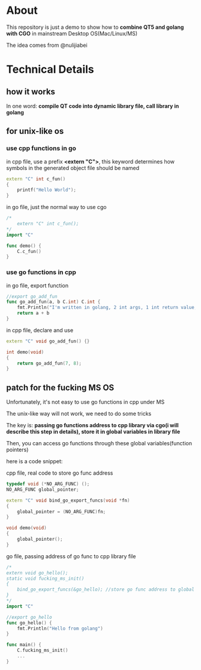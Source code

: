 * About

  This repository is just a demo to show how to *combine QT5 and golang with CGO* in mainstream Desktop OS(Mac/Linux/MS)

  The idea comes from @nulijiabei

* Technical Details

** how it works

   In one word: *compile QT code into dynamic library file, call library in golang*

** for unix-like os

*** use cpp functions in go
    
    in cpp file, use a prefix *<extern "C">*, this keyword determines how symbols in the generated object file should be named

    #+BEGIN_SRC cpp
      extern "C" int c_fun()
      {
          printf("Hello World");
      }
    #+END_SRC

    in go file, just the normal way to use cgo
    #+BEGIN_SRC go
      /*
          extern "C" int c_fun();
      ,*/
      import "C"
      
      func demo() {
          C.c_fun()
      }
    #+END_SRC

*** use go functions in cpp

    in go file, export function
    #+BEGIN_SRC go
      //export go_add_fun
      func go_add_fun(a, b C.int) C.int {
          fmt.Println("I'm written in golang, 2 int args, 1 int return value, called by QT.")
          return a + b
      }
    #+END_SRC

    in cpp file, declare and use
    #+BEGIN_SRC cpp
      extern "C" void go_add_fun() {}
      
      int demo(void)
      {
          return go_add_fun(7, 8);
      }
    #+END_SRC

** patch for the fucking MS OS

   Unfortunately, it's not easy to use go functions in cpp under MS

   The unix-like way will not work, we need to do some tricks

   The key is: *passing go functions address to cpp library via cgo(i will describe this step in details), store it in global variables in library file*

   Then, you can access go functions through these global variables(function pointers)

   here is a code snippet:

   cpp file, real code to store go func address

   #+BEGIN_SRC cpp
     typedef void (*NO_ARG_FUNC) ();
     NO_ARG_FUNC global_pointer;
     
     extern "C" void bind_go_export_funcs(void *fn)
     {
         global_pointer = (NO_ARG_FUNC)fn;
     }
     
     void demo(void)
     {
         global_pointer();
     }
   #+END_SRC

   go file, passing address of go func to cpp library file
 
   #+BEGIN_SRC go
     /*
     extern void go_hello();
     static void fucking_ms_init()
     {
         bind_go_export_funcs(&go_hello); //store go func address to global variable in library file
     }
     ,*/
     import "C"
     
     //export go_hello
     func go_hello() {
         fmt.Println("Hello from golang")
     }
     
     func main() {
         C.fucking_ms_init()
         ...
     }
   #+END_SRC

